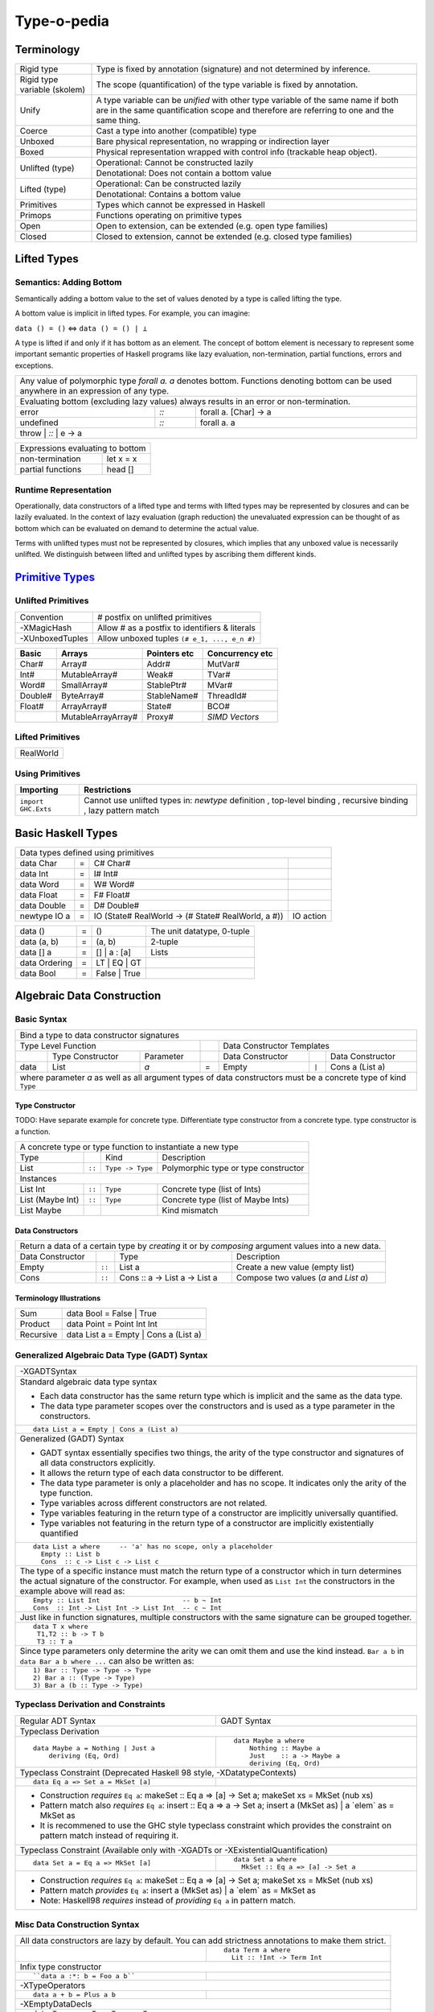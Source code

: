 .. raw:: html

  <style> .red {color:red} </style>
  <style> .blk {color:black} </style>
  <style> .center { text-align: center;} </style>
  <style> .strike { text-decoration: line-through;} </style>

.. role:: strike
.. role:: center

.. role:: red
.. role:: blk

Type-o-pedia
============

Terminology
-----------

+----------------------------+-----------------------------------------------------------------+
| Rigid type                 | Type is fixed by annotation (signature) and not determined by   |
|                            | inference.                                                      |
+----------------------------+-----------------------------------------------------------------+
| Rigid type variable        | The scope (quantification) of the type variable is fixed by     |
| (skolem)                   | annotation.                                                     |
+----------------------------+-----------------------------------------------------------------+
| Unify                      | A type variable can be `unified` with other type variable of    |
|                            | the same name if both are in the same quantification scope and  |
|                            | therefore are referring to one and the same thing.              |
+----------------------------+-----------------------------------------------------------------+
| Coerce                     | Cast a type into another (compatible) type                      |
+----------------------------+-----------------------------------------------------------------+
| Unboxed                    | Bare physical representation, no wrapping or indirection layer  |
+----------------------------+-----------------------------------------------------------------+
| Boxed                      | Physical representation wrapped with control info               |
|                            | (trackable heap object).                                        |
+----------------------------+-----------------------------------------------------------------+
| Unlifted (type)            | Operational: Cannot be constructed lazily                       |
|                            +-----------------------------------------------------------------+
|                            | Denotational: Does not contain a bottom value                   |
+----------------------------+-----------------------------------------------------------------+
| Lifted (type)              | Operational: Can be constructed lazily                          |
|                            +-----------------------------------------------------------------+
|                            | Denotational: Contains a bottom value                           |
+----------------------------+-----------------------------------------------------------------+
| Primitives                 | Types which cannot be expressed in Haskell                      |
+----------------------------+-----------------------------------------------------------------+
| Primops                    | Functions operating on primitive types                          |
+----------------------------+-----------------------------------------------------------------+
| Open                       | Open to extension, can be extended (e.g. open type families)    |
+----------------------------+-----------------------------------------------------------------+
| Closed                     | Closed to extension, cannot be extended                         |
|                            | (e.g. closed type families)                                     |
+----------------------------+-----------------------------------------------------------------+

Lifted Types
------------

Semantics: Adding Bottom
~~~~~~~~~~~~~~~~~~~~~~~~

Semantically adding a bottom value to the set of values denoted by a
type is called lifting the type.

A bottom value is implicit in lifted types. For example, you can imagine:

``data () = ()`` <=> ``data () = () | ⊥``

A type is lifted if and only if it has bottom as an element. The concept of
bottom element is necessary to represent some important semantic properties of
Haskell programs like lazy evaluation, non-termination, partial functions,
errors and exceptions.

+-----------------------------------------------------------------------------+
| Any value of polymorphic type `forall a. a` denotes bottom. Functions       |
| denoting bottom can be used anywhere in an expression of any type.          |
+-----------------------------------------------------------------------------+
| Evaluating bottom (excluding lazy values) always results in an error or     |
| non-termination.                                                            |
+-----------+------+----------------------------------------------------------+
| error     | `::` | forall a. [Char] -> a                                    |
+-----------+------+----------------------------------------------------------+
| undefined | `::` | forall a. a                                              |
+-----------+------+----------------------------------------------------------+
| throw     | `::` | e -> a                                                   |
+-----------------------------------------------------------------------------+

+-----------------------------------------------------------------------------+
| Expressions evaluating to bottom                                            |
+--------------------------------------------+--------------------------------+
| non-termination                            | let x = x                      |
+--------------------------------------------+--------------------------------+
| partial functions                          | head []                        |
+--------------------------------------------+--------------------------------+

Runtime Representation
~~~~~~~~~~~~~~~~~~~~~~

Operationally, data constructors of a lifted type and terms with lifted types
may be represented by closures and can be lazily evaluated.  In the context of
lazy evaluation (graph reduction) the unevaluated expression can be thought of
as bottom which can be evaluated on demand to determine the actual value.

Terms with unlifted types must not be represented by closures, which implies
that any unboxed value is necessarily unlifted. We distinguish between lifted
and unlifted types by ascribing them different kinds.

.. _Primitive Types: https://downloads.haskell.org/~ghc/latest/docs/html/libraries/ghc-prim-0.5.0.0/GHC-Prim.html>

`Primitive Types`_
------------------

Unlifted Primitives
~~~~~~~~~~~~~~~~~~~

+-----------------+------------------------------------------------+
| Convention      | # postfix on unlifted primitives               |
+-----------------+------------------------------------------------+
| -XMagicHash     | Allow # as a postfix to identifiers & literals |
+-----------------+------------------------------------------------+
| -XUnboxedTuples | Allow unboxed tuples ``(# e_1, ..., e_n #)``   |
+-----------------+------------------------------------------------+

+---------+---------------------+--------------+-----------------+
| Basic   | Arrays              | Pointers etc | Concurrency etc |
+=========+=====================+==============+=================+
| Char#   | Array#              | Addr#        | MutVar#         |
+---------+---------------------+--------------+-----------------+
| Int#    | MutableArray#       | Weak#        | TVar#           |
+---------+---------------------+--------------+-----------------+
| Word#   | SmallArray#         | StablePtr#   | MVar#           |
+---------+---------------------+--------------+-----------------+
| Double# | ByteArray#          | StableName#  | ThreadId#       |
+---------+---------------------+--------------+-----------------+
| Float#  | ArrayArray#         | State#       | BCO#            |
+---------+---------------------+--------------+-----------------+
|         | MutableArrayArray#  | Proxy#       | `SIMD Vectors`  |
+---------+---------------------+--------------+-----------------+

Lifted Primitives
~~~~~~~~~~~~~~~~~

+------------+
| RealWorld  |
+------------+

Using Primitives
~~~~~~~~~~~~~~~~

+---------------------+--------------------------------+
| Importing           | Restrictions                   |
+=====================+================================+
| ``import GHC.Exts`` | Cannot use unlifted types in:  |
|                     | `newtype` definition           |
|                     | , top-level binding            |
|                     | , recursive binding            |
|                     | , lazy pattern match           |
+---------------------+--------------------------------+

Basic Haskell Types
-------------------

+-----------------------------------------------------------------------------------------------------+
| Data types defined using primitives                                                                 |
+---------------+---+----------------------------------------------------+----------------------------+
| data Char     | = | C# Char#                                           |                            |
+---------------+---+----------------------------------------------------+----------------------------+
| data Int      | = | I# Int#                                            |                            |
+---------------+---+----------------------------------------------------+----------------------------+
| data Word     | = | W# Word#                                           |                            |
+---------------+---+----------------------------------------------------+----------------------------+
| data Float    | = | F# Float#                                          |                            |
+---------------+---+----------------------------------------------------+----------------------------+
| data Double   | = | D# Double#                                         |                            |
+---------------+---+----------------------------------------------------+----------------------------+
| newtype IO a  | = | IO (State# RealWorld -> (# State# RealWorld, a #)) | IO action                  |
+---------------+---+----------------------------------------------------+----------------------------+

+---------------+---+----------------------------------------------------+----------------------------+
| data ()       | = | ()                                                 | The unit datatype,         |
|               |   |                                                    | 0-tuple                    |
+---------------+---+----------------------------------------------------+----------------------------+
| data (a, b)   | = | (a, b)                                             | 2-tuple                    |
+---------------+---+----------------------------------------------------+----------------------------+
| data [] a     | = | [] | a : [a]                                       | Lists                      |
+---------------+---+----------------------------------------------------+----------------------------+
| data Ordering | = | LT | EQ | GT                                       |                            |
+---------------+---+----------------------------------------------------+----------------------------+
| data Bool     | = | False | True                                       |                            |
+---------------+---+----------------------------------------------------+----------------------------+

Algebraic Data Construction
---------------------------

Basic Syntax
~~~~~~~~~~~~

+--------------------------------------------------------------------------------------------------------------------------+
| Bind a type to data constructor signatures                                                                               |
+------------------------------------------------+-----+-------------------------------------------------------------------+
| .. class:: center                              |     | .. class:: center                                                 |
|                                                |     |                                                                   |
| Type Level Function                            |     | Data Constructor Templates                                        |
+---------+---------------------+----------------+-----+---------------------+-------+-------------------------------------+
|         | Type Constructor    |      Parameter |     | Data Constructor    |       | Data Constructor                    |
+---------+---------------------+----------------+-----+---------------------+-------+-------------------------------------+
| data    | :red:`L`:blk:`ist`  | `a`            |  =  | :red:`E`:blk:`mpty` | ``|`` | :red:`C`:blk:`ons`  a   (List a)    |
+---------+---------------------+----------------+-----+---------------------+-------+-------------------------------------+
| where parameter `a` as well as all argument types of data constructors must be a concrete type of kind ``Type``          |
+--------------------------------------------------------------------------------------------------------------------------+

Type Constructor
................

TODO: Have separate example for concrete type. Differentiate type constructor
from a concrete type. type constructor is a function.

+-----------------------------------------------------------------------------------------+
| A concrete type or type function to instantiate a new type                              |
+----------------------+--------+------------------+--------------------------------------+
| Type                 |        | Kind             | Description                          |
+----------------------+--------+------------------+--------------------------------------+
| List                 | ``::`` | ``Type -> Type`` | Polymorphic type or type constructor |
+----------------------+--------+------------------+--------------------------------------+
| .. class:: center                                                                       |
|                                                                                         |
| Instances                                                                               |
+----------------------+--------+------------------+--------------------------------------+
| List Int             | ``::`` | ``Type``         | Concrete type (list of Ints)         |
+----------------------+--------+------------------+--------------------------------------+
| List (Maybe Int)     | ``::`` | ``Type``         | Concrete type (list of Maybe Ints)   |
+----------------------+--------+------------------+--------------------------------------+
| :strike:`List Maybe` |        |                  | Kind mismatch                        |
+----------------------+--------+------------------+--------------------------------------+

Data Constructors
.................

+--------------------------------------------------------------------------------------------------------+
| Return a data of a certain type by `creating` it or by `composing` argument values into a new data.    |
+-------------------+--------+-------------------------------+-------------------------------------------+
| Data Constructor  |        | Type                          | Description                               |
+-------------------+--------+-------------------------------+-------------------------------------------+
| Empty             | ``::`` | List a                        | Create a new value (empty list)           |
+-------------------+--------+-------------------------------+-------------------------------------------+
| Cons              | ``::`` | Cons :: a -> List a -> List a | Compose two values (`a` and `List a`)     |
+-------------------+--------+-------------------------------+-------------------------------------------+

Terminology Illustrations
.........................

+-----------+---------------------------------------+
| Sum       | data Bool = False | True              |
+-----------+---------------------------------------+
| Product   | data Point = Point Int Int            |
+-----------+---------------------------------------+
| Recursive | data List a = Empty | Cons a (List a) |
+-----------+---------------------------------------+

Generalized Algebraic Data Type (GADT) Syntax
~~~~~~~~~~~~~~~~~~~~~~~~~~~~~~~~~~~~~~~~~~~~~

+------------------------------------------------------------------+
| .. class :: center                                               |
|                                                                  |
|  -XGADTSyntax                                                    |
+------------------------------------------------------------------+
| Standard algebraic data type syntax                              |
|                                                                  |
| * Each data constructor has the same return type which is        |
|   implicit and the same as the data type.                        |
| * The data type parameter scopes over the constructors and is    |
|   used as a type parameter in the constructors.                  |
+------------------------------------------------------------------+
| ::                                                               |
|                                                                  |
|  data List a = Empty | Cons a (List a)                           |
+------------------------------------------------------------------+
| Generalized (GADT) Syntax                                        |
|                                                                  |
| * GADT syntax essentially specifies two things, the arity of the |
|   type constructor and signatures of all data constructors       |
|   explicitly.                                                    |
| * It allows the return type of each data constructor to be       |
|   different.                                                     |
| * The data type parameter is only a placeholder and has no scope.|
|   It indicates only the arity of the type function.              |
| * Type variables across different constructors are not related.  |
| * Type variables featuring in the return type of a constructor   |
|   are implicitly universally quantified.                         |
| * Type variables not featuring in the return type of a           |
|   constructor are implicitly existentially quantified            |
+------------------------------------------------------------------+
| ::                                                               |
|                                                                  |
|  data List a where     -- 'a' has no scope, only a placeholder   |
|    Empty :: List b                                               |
|    Cons  :: c -> List c -> List c                                |
+------------------------------------------------------------------+
| The type of a specific instance must match the return type of a  |
| constructor which in turn determines the actual signature of the |
| constructor. For example, when used as ``List Int``              |
| the constructors in the example above will read as:              |
+------------------------------------------------------------------+
| ::                                                               |
|                                                                  |
|    Empty :: List Int                     -- b ~ Int              |
|    Cons  :: Int -> List Int -> List Int  -- c ~ Int              |
+------------------------------------------------------------------+
| Just like in function signatures, multiple constructors with the |
| same signature can be grouped together.                          |
+------------------------------------------------------------------+
| ::                                                               |
|                                                                  |
|  data T x where                                                  |
|   T1,T2 :: b -> T b                                              |
|   T3 :: T a                                                      |
+------------------------------------------------------------------+
| Since type parameters only determine the arity we can            |
| omit them and use the kind instead. ``Bar a b`` in               |
| ``data Bar a b where ...`` can also be written as:               |
+------------------------------------------------------------------+
| ::                                                               |
|                                                                  |
|  1) Bar :: Type -> Type -> Type                                  |
|  2) Bar a :: (Type -> Type)                                      |
|  3) Bar a (b :: Type -> Type)                                    |
+------------------------------------------------------------------+

Typeclass Derivation and Constraints
~~~~~~~~~~~~~~~~~~~~~~~~~~~~~~~~~~~~

+------------------------------------------------------------+-------------------------------------------------------+
| Regular ADT Syntax                                         | GADT Syntax                                           |
+------------------------------------------------------------+-------------------------------------------------------+
| .. class :: center                                                                                                 |
|                                                                                                                    |
| Typeclass Derivation                                                                                               |
+------------------------------------------------------------+-------------------------------------------------------+
| ::                                                         | ::                                                    |
|                                                            |                                                       |
|  data Maybe a = Nothing | Just a                           |    data Maybe a where                                 |
|      deriving (Eq, Ord)                                    |        Nothing :: Maybe a                             |
|                                                            |        Just    :: a -> Maybe a                        |
|                                                            |        deriving (Eq, Ord)                             |
+------------------------------------------------------------+-------------------------------------------------------+
| .. class :: center                                                                                                 |
|                                                                                                                    |
| Typeclass Constraint (:red:`Deprecated Haskell 98 style`, -XDatatypeContexts)                                      |
+------------------------------------------------------------+-------------------------------------------------------+
| ::                                                         |                                                       |
|                                                            |                                                       |
|   data Eq a => Set a = MkSet [a]                           |                                                       |
+------------------------------------------------------------+-------------------------------------------------------+
| * Construction `requires` ``Eq a``: makeSet :: :red:`Eq a =>` [a] -> Set a; makeSet xs = MkSet (nub xs)            |
| * Pattern match also `requires`                                                                                    |
|   ``Eq a``: insert :: :red:`Eq a =>` a -> Set a; insert a (MkSet as) | a :red:`\`elem\`` as = MkSet as             |
| * It is recommened to use the GHC style typeclass constraint which provides the constraint on pattern match        |
|   instead of requiring it.                                                                                         |
+------------------------------------------------------------+-------------------------------------------------------+
| .. class :: center                                                                                                 |
|                                                                                                                    |
| Typeclass Constraint (Available only with -XGADTs or -XExistentialQuantification)                                  |
+------------------------------------------------------------+-------------------------------------------------------+
| ::                                                         | ::                                                    |
|                                                            |                                                       |
|  data Set a = Eq a => MkSet [a]                            |   data Set a where                                    |
|                                                            |     MkSet :: Eq a => [a] -> Set a                     |
+------------------------------------------------------------+-------------------------------------------------------+
| * Construction `requires` ``Eq a``: makeSet :: :red:`Eq a =>` [a] -> Set a; makeSet xs = MkSet (nub xs)            |
| * Pattern match `provides` ``Eq a``: insert a (MkSet as) | a :red:`\`elem\`` as = MkSet as                         |
| * Note: Haskell98 `requires` instead of `providing` ``Eq a`` in pattern match.                                     |
+--------------------------------------------------------------------------------------------------------------------+

Misc Data Construction Syntax
~~~~~~~~~~~~~~~~~~~~~~~~~~~~~

+--------------------------------------------------------------------------------------------------------------------+
| .. class:: center                                                                                                  |
|                                                                                                                    |
| All data constructors are lazy by default. You can add strictness annotations to make them strict.                 |
+------------------------------------------------------------+-------------------------------------------------------+
|                                                            | ::                                                    |
|                                                            |                                                       |
|                                                            |   data Term a where                                   |
|                                                            |     Lit :: !Int -> Term Int                           |
+------------------------------------------------------------+-------------------------------------------------------+
| .. class:: center                                                                                                  |
|                                                                                                                    |
| Infix type constructor                                                                                             |
+------------------------------------------------------------+-------------------------------------------------------+
| ::                                                         |                                                       |
|                                                            |                                                       |
|  ``data a :*: b = Foo a b``                                |                                                       |
+------------------------------------------------------------+-------------------------------------------------------+
| .. class:: center                                                                                                  |
|                                                                                                                    |
| -XTypeOperators                                                                                                    |
+------------------------------------------------------------+-------------------------------------------------------+
| ::                                                         |                                                       |
|                                                            |                                                       |
|  data a + b = Plus a b                                     |                                                       |
+------------------------------------------------------------+-------------------------------------------------------+
| .. class:: center                                                                                                  |
|                                                                                                                    |
| -XEmptyDataDecls                                                                                                   |
+--------------------------------------------------------------------------------------------------------------------+
| ::                                                                                                                 |
|                                                                                                                    |
|  data T a    -- T :: Type -> Type                                                                                  |
+--------------------------------------------------------------------------------------------------------------------+

Records
~~~~~~~

+-----------------------------------------------------------------------------+
| `-XNoTraditionalRecordSyntax` (7.4.1) -- to disable the record syntax       |
+=============================================================================+
| .. class :: center                                                          |
|                                                                             |
| Records                                                                     |
+----------------------+------------------------------------------------------+
| ::                   | ::                                                   |
|                      |                                                      |
|  data R =            |   data R where                                       |
|    R {               |     R :: {                                           |
|        x :: String   |         x  :: String                                 |
|      , y :: Int      |       , y  :: Int                                    |
|    } deriving (Show) |       } -> R                                         |
|                      |     deriving (Show)                                  |
+----------------------+------------------------------------------------------+
| Selector functions to extract a field from a record data structure are      |
| automatically generated for each record field::                             |
|                                                                             |
|  x :: R -> String                                                           |
|  y :: R -> Int                                                              |
+-----------------------------------------------------------------------------+
| `-XDuplicateRecordFields` (8.0.1) allows using identical fields in different|
| records even in the same module. Selector functions and updates are         |
| disambiguated using the type of the field or the record.                    |
+-----------------------------------------------------------------------------+
| ::                                                                          |
|                                                                             |
|  data S =                                                                   |
|    S {                                                                      |
|        x :: String                                                          |
|      , z :: Int                                                             |
|    } deriving (Show)                                                        |
+-----------------------------------------------------------------------------+
| Exporting and importing selector functions:                                 |
+-----------------------------------------------------------------------------+
| ::                                                                          |
|                                                                             |
|  Module M (y)    where ...     -- only when y is unambiguous field          |
|  Module M (R(x)) where ...     -- even when x is ambiguous field            |
|                                                                             |
|  import M (y)                  -- only when y is unambiguous field          |
|  import M (R(x))               -- even when x is ambiguous field            |
+-----------------------------------------------------------------------------+

+-----------------------------------------------------------------------------+
| Construction and pattern matching                                           |
+=============================================================================+
| Record constructor brackets {} have a higher precedence than function       |
| application.                                                                |
+-----------------------------------------------------------------------------+
| `-XDisambiguateRecordFields` allows using record fields x and y unqualified |
| even if they clash with field names in other records and even when the      |
| record is defined in a module which is imported qualified.                  |
+-----------------------------------------------------------------------------+
| **Construction**                                                            |
+----------------------------+------------------------------------------------+
| ``show (R "a" 1)``         | ``show R { y = 1, x = "a" }                    |
|                            | -- Note precedence of {}``                     |
+----------------------------+------------------------------------------------+
| ``r = R "a" 1``            | ``r = R { y = 1, x = "a" }``                   |
+----------------------------+------------------------------------------------+
| `-XRecordWildCards`        | ``let {x = "a"; y = 2} in R {..}               |
|                            | -- R {x = x, y = y}``                          |
+----------------------------+------------------------------------------------+
| **Pattern matching**                                                        |
+----------------------------+------------------------------------------------+
| ``f (R _ _)   = ...``      | ``f R {}                 = ...                 |
|                            | -- Note precedence of {}``                     |
+----------------------------+------------------------------------------------+
| ``f (R "a" 1) = ...``      | ``f R {x = "a", y = 1}   = ...``               |
+----------------------------+------------------------------------------------+
| ``f (R a b) = ...``        | ``f (R {x = a, y = b})   = a ++ show b``       |
+----------------------------+------------------------------------------------+
| `-XNamedFieldPuns`         | ``f (R {x, y})           = ...                 |
|                            | -- f (R {x = x, y = y})``                      |
|                            +------------------------------------------------+
|                            | ``f (R {x, y = b})       = ...                 |
|                            | -- f (R {x = x, y = b})``                      |
|                            +------------------------------------------------+
|                            | ``f (R {M.x, M.y})       = ... -- M is module  |
|                            | qualifier``                                    |
+----------------------------+------------------------------------------------+
| `-XRecordWildCards`        | ``f (R {..})             = ...                 |
|                            | -- f (R {x = x, y = y})``                      |
| ``..`` expands to missing  +------------------------------------------------+
| `in-scope` record fields   | ``f (R {x = "a", ..})    = ...                 |
|                            | -- f (R {x = "a", y = y})``                    |
|                            +------------------------------------------------+
|                            | ``import R(y)``                                |
|                            |                                                |
|                            | ``f (R {..})             = ...                 |
|                            | -- f (R {y = y})``                             |
+----------------------------+------------------------------------------------+

+-----------------------------------------------------------------------------+
| Access and update                                                           |
+=============================================================================+
| **Accessing field 'x' using its selector function**                         |
+----------------------------------+------------------------------------------+
| ``x R {x = "a", y = 1}``         | ``x r``                                  |
+----------------------------------+------------------------------------------+
| When using `-XDuplicateRecordFields` disambiguate selectors:                |
+-----------------------------------------------------------------------------+
| By inferred or explicit type of the selector function (e.g. ``x``).         |
+-----------------------+-------------------+---------------------------------+
| ``v = x :: S -> Int`` | ``v :: S -> Int`` | ``f :: (S -> Int) -> _``        |
|                       |                   |                                 |
|                       | ``v = x``         | ``f x``                         |
+-----------------------+-------------------+---------------------------------+
| By explicit but not inferred type of the record being accessed (e.g. ``s``).|
+-----------------------+-----------------------------------------------------+
| ``ok s = x (s :: S)`` | ``bad :: S -> Int``                                 |
|                       |                                                     |
|                       | ``bad s = x s        -- Ambiguous``                 |
+-----------------------+-----------------------------------------------------+
| If only one of the conflicting selectors is imported by a module then it    |
| can be used unambiguously.                                                  |
+-----------------------------------------------------------------------------+
| **Updating one or more fields**                                             |
+----------------------------------+------------------------------------------+
| ``R {x = "a", y = 1} {x = "b"}`` | ``r { x = "b", y = 2}``                  |
+----------------------------------+------------------------------------------+
| When using `-XDuplicateRecordFields`, disambiguate duplicate fields:        |
+-----------------------------------------------------------------------------+
| By field names:                                                             |
+-----------------------------------------------------------------------------+
| ``s {z = 5} -- field z occurs only in record type S``                       |
+-----------------------------------------------------------------------------+
| By the inferred or explicit type of the update application                  |
| (e.g. ``s {x = 5}``).                                                       |
+------------------------+-------------------+--------------------------------+
| ``v = s {x = 5} :: S`` | ``v :: S -> S``   | ``f :: S -> _``                |
|                        |                   |                                |
|                        | ``v = s {x = 5}`` | ``f (s {x = 5})``              |
+------------------------+-------------------+--------------------------------+
| By the explicit but not inferred type of the record being updated           |
| (e.g. ``s``).                                                               |
+-----------------------------+-----------------------------------------------+
| ``ok s = (s :: S) {x = 5}`` | ``bad :: S``                                  |
|                             |                                               |
|                             | ``bad s = s {x = 5} -- Ambiguous``            |
+-----------------------------+-----------------------------------------------+

Existential Quantification
~~~~~~~~~~~~~~~~~~~~~~~~~~

+--------------------------------------------------------------------------------------------------------------------+
| .. class:: center                                                                                                  |
|                                                                                                                    |
| -XExistentialQuantification                                                                                        |
+--------------------------------------------------------------------------------------------------------------------+
| Quantified type variables that appear in arguments but not in the result type for any constructor are              |
| `existentials`. The existence, visibility or scope of these type variables is localized to the given constructor.  |
| They will typecheck with other instances only within this local scope.                                             |
+------------------------------------------------------------+-------------------------------------------------------+
| ::                                                         | ::                                                    |
|                                                            |                                                       |
|   data Foo = forall a.                                     |   data Foo where                                      |
|     Show a => Foo a (a -> a)                               |     Foo :: Show a => a -> (a -> a) -> Foo             |
|                                                            |                                                       |
| ::                                                         | ::                                                    |
|                                                            |                                                       |
|   data Counter a = forall self.                            |   data Counter a where                                |
|     Show self => NewCounter                                |     NewCounter :: Show self =>                        |
|     { _this    :: self                                     |     { _this    :: self                                |
|     , _inc     :: self -> self                             |     , _inc     :: self -> self                        |
|     , _display :: self -> IO ()                            |     , _display :: self -> IO ()                       |
|     , tag      :: a                                        |     , tag      :: a                                   |
|     }                                                      |     } -> Counter a                                    |
+------------------------------------------------------------+-------------------------------------------------------+
| The type of an existential variable is fixed during construction based on the type used in the constructor call.   |
+--------------------------------------------------------------------------------------------------------------------+
| Existentials can be extracted by pattern match but only in `case` or `function definition` and not in `let` or     |
| `where` bindings.                                                                                                  |
+--------------------------------------------------------------------------------------------------------------------+
| The extracted value can be consumed by any functions in the scope of the existential.                              |
| The typeclass constraint when specified, is available as usual on pattern match. You can use the existential       |
| type's typeclass functions on it: ``f NewCounter {_this, _inc} = show (_inc _this)``                               |
+--------------------------------------------------------------------------------------------------------------------+
| Record fields using existentials are `private`. They will not get a selector function and cannot be updated. For   |
| example, all fields prefixed with ``_`` in the above example are private.                                          |
+--------------------------------------------------------------------------------------------------------------------+

GADT (Aggregated Type)
~~~~~~~~~~~~~~~~~~~~~~

* http://www.cs.ox.ac.uk/ralf.hinze/publications/With.pdf Fun with phantom
  types.

+-----------------------------------------------------------------------------+
| -XGADTs                                                                     |
+-----------------------------------------------------------------------------+

+--------------------------------------------------------------------------------+
| Representing terms in an expression with static typechecking.                  |
+--------------------------------------------------------------------------------+
| The type of an evaluated expression depends on the specific expression         |
| being evaluated.                                                               |
+--------------------------------------------------------------------------------+
| ::                                                                             |
|                                                                                |
|    eval (Lit 10)                                                 -- Int        |
|    eval (Succ (Lit 10))                                          -- Int        |
|    eval (IsZero (Lit 10))                                        -- Bool       |
|    eval (If (IsZero (Lit 10)) (Lit 0) (Lit 1))                   -- Int        |
|    eval (If (IsZero (Lit 10)) (IsZero (Lit 0)) (IsZero (Lit 1))) -- Bool       |
|    eval (Pair (Lit 10) (Lit 20))                                 -- (Int, Int) |
+--------------------------------------------------------------------------------+

+-----------------------------------------------------------------------------+
| An expression is represented by a data type which is a collection of terms  |
| in that expression.                                                         |
+-----------------------------------------------------------------------------+
| Since each expression evaluates to a different type `we need what that type |
| is for each expression`. `We also need a way to somehow propagate this type |
| information and use it when we evaluate the expression`.                    |
+-----------------------------------------------------------------------------+
| The type information for each expression is encoded as the return type of   |
| the constructor e.g. ``Term Bool`` return type means the expression         |
| evaluates to a ``Bool`` value.                                              |
+-----------------------------------------------------------------------------+
| The type ``Term a`` represents any term i.e. an abstraction for the         |
| aggregation of the return types of all constructors of this data type.      |
+-----------------------------------------------------------------------------+
| ::                                                                          |
|                                                                             |
|   data Term a where                                                         |
|     Lit    :: Int -> Term Int                                               |
|     Succ   :: Term Int -> Term Int                                          |
|     IsZero :: Term Int -> Term Bool                                         |
|     If     :: Term Bool -> Term a -> Term a -> Term a                       |
|     Pair   :: Term a -> Term b -> Term (a,b)                                |
+-----------------------------------------------------------------------------+

+-----------------------------------------------------------------------------+
| ``Term a`` admits all constructors types of ``Term``.                       |
| ``a`` the return type of ``eval``, depends on the specific constructor      |
| being evaluated e.g. when we evaluate ``Lit`` we know from the GADT         |
| definition that ``Lit``'s type is ``Term Int`` so ``a`` must be ``Int``.    |
+-----------------------------------------------------------------------------+
| ::                                                                          |
|                                                                             |
|  -- Explicit signature is required                                          |
|  -- The return type 'a' of this function is dependent                       |
|  -- on the type of the constructor passed to it                             |
|  eval :: Term a -> a                                                        |
|                                                                             |
|  eval (Lit i)      = i                                   -- a ~ Int         |
|  eval (Succ t)     = 1 + eval t                          -- a ~ Int         |
|  eval (IsZero t)   = eval t == 0                         -- a ~ Bool        |
|  eval (If b e1 e2) = if eval b then eval e1 else eval e2 -- a ~ a           |
|  eval (Pair e1 e2) = (eval e1, eval e2)                  -- a ~ (a1, a2)    |
+-----------------------------------------------------------------------------+
| In other words a pattern matching instance retrieves the type               |
| encoded in the constructor return type to determine `a`. The retrieved type |
| can then be used to write type specific code with proper typechecking.      |
+-----------------------------------------------------------------------------+
| The concept inherently requires an explicit type signature in a pattern     |
| match for the following:                                                    |
|                                                                             |
| * scrutinee                                                                 |
| * entire case expression                                                    |
| * free variables mentioned in any of the case alternatives                  |
+-----------------------------------------------------------------------------+
| `deriving` clause cannot be used                                            |
+-----------------------------------------------------------------------------+

+------------------------------------------------------------------------------------------------------+
| A polymorphic type and an aggregated type (GADT) are two opposite concepts.                          |
+-------------------------------------------------+----------------------------------------------------+
| A polymorphic type                              | Aggregated type (GADT)                             |
+-------------------------------------------------+----------------------------------------------------+
| All constructors return the same type           | One or more constructors return a concrete type    |
| parameterized by a type variable.               | instance (e.g. Term Int).                          |
+-------------------------------------------------+----------------------------------------------------+
| Defines an asbtract type e.g. ``List``.         | Defines the sum type as a group of concrete type   |
|                                                 | instances.                                         |
+-------------------------------------------------+----------------------------------------------------+
| We `instantiate` ``List`` to create concrete    | We `abstract` the group of concrete types          |
| type instances.                                 | to ``Term a``.                                     |
+------------------------+------------------------+------------------------+---------------------------+
| Define Abstract Type   | Create Instances       | Define instances       | Create Abstraction        |
+------------------------+------------------------+------------------------+---------------------------+
| List a                 | List Int               | Term Int               | Term a                    |
|                        +------------------------+------------------------+                           |
|                        | List Bool              | Term Bool              |                           |
|                        +------------------------+------------------------+                           |
|                        | List (Int, Bool)       | Term (a,b)             |                           |
+------------------------+------------------------+------------------------+---------------------------+
| A type signature specifies a concrete type      | An explicit type signature specifies the abstract  |
| instance via explicit specification or          | type ``Term a``. The value of ``a`` is             |
| inference.                                      | supplied by the typechecker on pattern match.      |
+-------------------------------------------------+----------------------------------------------------+

+-----------------------------------------------------------------------------+
| Another way to think about it is to think of                                |
| `eval` as a polymorphic function representing a whole family of functions   |
| with `a` ranging over the return types of constructors of `Term`:           |
| ::                                                                          |
|                                                                             |
|  eval :: Term Int -> Int                                                    |
|  eval :: Term Bool -> Bool                                                  |
|  eval :: Term (Int, Bool) -> (Int, Bool)                                    |
|  eval :: Term (Bool, Int) -> (Bool, Int)                                    |
|                                                                             |
| The appropriate definition is chosen statically depending on the            |
| constructor passed to eval.                                                 |
| ::                                                                          |
|                                                                             |
|  eval :: Term Int -> Int                                                    |
|  eval (Lit i)      = i                                                      |
|                                                                             |
| Here the definitions for the recursive calls to eval will be chosen         |
| depending on the types of b, e1 and e2.                                     |
| ::                                                                          |
|                                                                             |
|  eval :: Term a -> a                                                        |
|  eval (If b e1 e2) = if eval b then eval e1 else eval e2                    |
+-----------------------------------------------------------------------------+

+-----------------------------------------------------------------------------+
| Another example.                                                            |
+-----------------------------------------------------------------------------+
| Accepting a generic argument (``Int`` or ``Char``) to a function.           |
+-----------------------------------------------------------------------------+
| ::                                                                          |
|                                                                             |
|  -- Encode type information in constructor return types                     |
|  data Info a where                                                          |
|    InfoInt    :: Info Int  -- constructor encoding Int in return type       |
|    InfoChar   :: Info Char -- constructor encoding Char in return type      |
|                                                                             |
|  -- Signature with abstract type (Info a) MUST be supplied by programmer    |
|  -- Parameter 'a' is automatically determined by the typechecker            |
|  -- via pattern match on constructors                                       |
|  incr :: Info a -> a -> Int                                                 |
|  incr InfoInt  i    = i + 1         -- a ~ Int                              |
|  incr InfoChar c    = ord c + 1     -- a ~ Char                             |
|                                                                             |
|  -- Call the function with varying type argument but explicit type info     |
|  incr InfoInt 5                                                             |
|  incr InfoChar 'a'                                                          |
+-----------------------------------------------------------------------------+
| Its like constraint solving, the value of ``a`` gets computed by other      |
| available information rather than being supplied. Of course the type        |
| signature must be supplied with the unknowns at the right places.           |
+-----------------------------------------------------------------------------+

Deconstruction (Pattern Matching)
---------------------------------

Refer to the `Basic Syntax` chapter for basic pattern matching.

+-----------------------------------------------------------------------------+
| A lazy pattern match does not force evaluation of the scrutinee.            |
| For example `f undefined` will work on the following:                       |
+-----------------------------------------------------------------------------+
| ::                                                                          |
|                                                                             |
|   f ~(x,y) = 1    -- will not evaluate the tuple                            |
+-----------------------------------------------------------------------------+
| Since it does not evaluate the scrutinee it always matches i.e. it is       |
| irrefutable. Therefore any patterns after a lazy pattern will always be     |
| ignored. For this reason, lazy patterns work well only for single           |
| constructor types e.g. tuples.                                              |
+-----------------------------------------------------------------------------+
| ::                                                                          |
|                                                                             |
|  f ~(Just x) = 1                                                            |
|  f Nothing   = 2    -- will never match                                     |
+-----------------------------------------------------------------------------+

+-----------------------------------------------------------------------------+
| -XPatternGuards: deconstruct a value inside a guard                         |
+-----------------------------------------------------------------------------+
| ::                                                                          |
|                                                                             |
|  -- boolean guards can be freely mixed with pattern guards                  |
|  f x | [(y,z)] <- x                                                         |
|      , y > 3                                                                |
|      , Just i <- z                                                          |
|      = i                                                                    |
+-----------------------------------------------------------------------------+
| Inside a guard expression, pattern guard ``<pat> <- <exp>`` evaluates       |
| ``<exp>`` and then matches it against the pattern ``<pat>``:                |
|                                                                             |
| * If the match fails then the whole guard fails                             |
| * If it succeeds, then the next condition in the guard is evaluated         |
| * The variables bound by the pattern guard scope over all the remaining     |
|   guard conditions, and over the RHS of the guard equation.                 |
+-----------------------------------------------------------------------------+
| -XViewPatterns: Pattern match after applying an expression to the incoming  |
| value                                                                       |
+-----------------------------------------------------------------------------+
| ::                                                                          |
|                                                                             |
|  example :: Maybe ((String -> Integer,Integer), String) -> Bool             |
|  example Just ((f,_), f -> 4) = True -- left match can be used on right     |
|                                                                             |
|  example :: (String -> Integer) -> String -> Bool                           |
|  example f (f -> 4) = True           -- left args can be used on right      |
+-----------------------------------------------------------------------------+
| Inside any pattern match, a view pattern ``<exp> -> <pat>`` applies         |
| ``<exp>`` to whatever we’re trying to match against, and then match the     |
| result of that application against ``<pat>``:                               |
|                                                                             |
| * In a single pattern, variables bound by patterns to the left of a view    |
|   pattern expression are in scope.                                          |
| * In function definitions, variables bound by matching earlier curried      |
|   arguments may be used in view pattern expressions in later arguments      |
| * In mutually recursive bindings, such as let, where, or the top level,     |
|   view patterns in one declaration may not mention variables bound by other |
|   declarations.                                                             |
| * If ⟨exp⟩ has type ⟨T1⟩ -> ⟨T2⟩ and ⟨pat⟩ matches a ⟨T2⟩, then the whole   |
|   view pattern matches a ⟨T1⟩.                                              |
+-----------------------------------------------------------------------------+
| -XNPlusKPatterns                                                            |
+-----------------------------------------------------------------------------+
|  TBD                                                                        |
+-----------------------------------------------------------------------------+

Pattern Synonyms
----------------

+-----------------------------------------------------------------------------+
| `-XPatternSynonyms` (7.8.1)                                                 |
+=============================================================================+
| A pattern synonym is a function that can be instantiated to a pattern or    |
| constructor                                                                 |
+---------------------+-------------------------------------------------------+
| Match only          | ``pattern HeadP x <- x : xs                           |
|                     | -- match the head of a list``                         |
+---------------------+-------------------------------------------------------+
| For `match and construct` pattern synonyms all the variables of the         |
| right-hand side must also occur on the left-hand side; also, wildcard       |
| patterns and view patterns are not allowed.                                 |
+---------------------+-------------------------------------------------------+
| Match and construct | ``pattern Singleton x  =  [x]                         |
| (Symmetric          | -- match or construct a singleton list``              |
| bidirectional)      |                                                       |
+---------------------+-------------------------------------------------------+
| Match and construct | ::                                                    |
| (Assymetric         |                                                       |
| bidirectional)      |  pattern Head x <- x:xs where   -- match              |
|                     |      Head x = [x]               -- construct          |
+---------------------+-------------------------------------------------------+
| Example                                                                     |
+-----------------------------------------------------------------------------+
| ::                                                                          |
|                                                                             |
|   let list = Head "a"                                                       |
|   let Head x = [1..]                                                        |
+-----------------------------------------------------------------------------+
| A pattern synonym:                                                          |
|                                                                             |
| * starts with an uppercase letter just like a constructor.                  |
| * can be defined only at top level and not as a local definition.           |
| * can be defined as infix as well.                                          |
| * cannot be defined recursively.                                            |
+-----------------------------------------------------------------------------+
| Import and export                                                           |
+-----------------------------------------------------------------------------+
| Standalone                                                                  |
+-----------------------------------------------------------------------------+
| ::                                                                          |
|                                                                             |
|  module M (pattern Head) where ... -- export only the pattern               |
|  import M (pattern Head)           -- import only the pattern               |
|  import Data.Maybe (pattern Just)  -- import only data constructor 'Just'   |
|                                    -- but not the type constructor 'Maybe'  |
+-----------------------------------------------------------------------------+
| Bundled with type constructor                                               |
| (must be same type as the type constructor)                                 |
+-----------------------------------------------------------------------------+
| ::                                                                          |
|                                                                             |
|  module M (List(Head)) where ...     -- bundle with List type constructor   |
|  module M (List(.., Head)) where ... -- append to all currently bundled     |
|                                      -- constructors                        |
+-----------------------------------------------------------------------------+
| Types                                                                       |
+-----------------------------------------------------------------------------+
| ::                                                                          |
|                                                                             |
|  pattern P ::                                                               |
|            CReq          -- required to match the pattern                   |
|         => CProv         -- provided on pattern match                       |
|         => t1 -> t2 -> ... -> tN -> t                                       |
|  pattern P var1  var2  ...    varN <- pat                                   |
|                                                                             |
|  pattern P :: CReq => ...        -- CProv is omitted                        |
|  pattern P :: () => CProv => ... -- CReq is omitted                         |
|                                                                             |
|  Use of a bidirectional pattern synonym as an expression has the type:      |
|  (CReq, CProv) => t1 -> t2 -> ... -> tN -> t                                |
+-----------------------------------------------------------------------------+

+-----------------------------------------------------------------------------+
| A record pattern synonym behaves just like a record.                        |
| Does not seem to work before 8.0.1                                          |
+-----------------------------------------------------------------------------+
| ::                                                                          |
|                                                                             |
|  pattern Point :: Int -> Int -> (Int, Int)                                  |
|  pattern Point {x, y} = (x, y)                                              |
+-----------------------------------------------------------------------------+
| All record operations can be used on this definition now.                   |
+-----------------------------------------------------------------------------+
| A pattern match only record pattern synonym defines record selectors as well|
+---------------+---------------------------+---------------------------------+
| Construction  | ``zero = Point 0 0``      | ``zero = Point { x = 0, y = 0}``|
+---------------+---------------------------+---------------------------------+
| Pattern match | ``f (Point 0 0) = True``  | ``f (Point { x = 0, y = 0 })``  |
+---------------+---------------------------+---------------------------------+
| Access        | ``x (0,0) == 0``                                            |
+---------------+-------------------------------------------------------------+
| Update        | ``(0, 0) { x = 1 } == (1,0)``                               |
+---------------+-------------------------------------------------------------+

Pattern Match Implementation
~~~~~~~~~~~~~~~~~~~~~~~~~~~~

Given a data element, a pattern match essentially identifies the individual
constructor if it is a sum type and then branches to a target code based on the
constructor. The target code can then break it down into its components if it
is a product constructor.

A data element of a given type is physically represented by a closure on heap.
When a type has 8 or fewer constructors the lowest three bits of the heap
pointer (pointer tag) are used to store a constructor identifier (0-7)
otherwise the constructor id is kept inside the closure requiring an
additional memory lookup.

Once the constructor is identified we need to jump to the target branch of a
case statement based on the constructor id. Depending on the number of
constructors and sparseness of the jump table it is either implemented as a
lookup table (array indexing) or as a binary search.

Type Synonyms
-------------

+-----------------------------------------------------------------------------+
| A type synonym is a function that expands to a type                         |
+-----------------------------------------------------------------------------+
|  ``type ThisOrThat a b = Either a b``                                       |
|                                                                             |
|  ``type ThisOrInt  a   = Either a Int``                                     |
+-----------------------------------------------------------------------------+

+---------------------------------------------------------------------------------------------------------------+
| Extended syntax                                                                                               |
+------------------------------------------------------------+--------------------------------------------------+
| type a :+: b = Either a b                                  | Infix type constructor                           |
+------------------------------------------------------------+--------------------------------------------------+
| type Foo = Int + Bool                                      | -XTypeOperators                                  |
+------------------------------------------------------------+--------------------------------------------------+
| type Discard a = forall b. Show b => a -> b -> (a, String) | -XLiberalTypeSynonyms                            |
+------------------------------------------------------------+--------------------------------------------------+
| type Pr = (# Int, Int #)                                   | -XLiberalTypeSynonyms (unboxed tuple)            |
+------------------------------------------------------------+--------------------------------------------------+
| f :: Foo (forall b. b->b)                                  | -XLiberalTypeSynonyms (forall)                   |
+------------------------------------------------------------+--------------------------------------------------+
| foo :: Generic Id []                                       | -XLiberalTypeSynonyms (partial application)      |
+------------------------------------------------------------+--------------------------------------------------+

newtype
-------

+-----------------------------------------------------------------------------+
| Wrap an existing type into a new type                                       |
+-----------------------------------------------------------------------------+
| newtype N = W (original type) deriving ...                                  |
+-----------------------------------------------------------------------------+
| `W is not a data constructor`, it does not construct data, it is just a type|
| level (compile time) wrapper to wrap the original type into a new type N.   |
| Since W is a type wrapper and not a data constructor:                       |
|                                                                             |
| * you cannot provide multiple arguments to W.                               |
| * you can’t use existential quantification for newtype declarations.        |
| * it does not lift the wrapped type, however it wraps only lifted types.    |
| * unlike a data constructor it has no runtime overhead. The wrapper is used |
|   for type checking at compile time and discarded thereafter.               |
+-----------------------------------------------------------------------------+
| However just like data constructors, you can:                               |
|                                                                             |
| * pattern match on wrapper W to extract the original type. The pattern      |
|   match is purely a compile time operation equivalent to coercing the type  |
|   into the original type.                                                   |
| * use a `deriving` clause                                                   |
+-----------------------------------------------------------------------------+
| ::                                                                          |
|                                                                             |
|  newtype WrapInt = WrapInt Int                                              |
|  newtype CharList = CharList { getCharList :: [Char] } deriving (Eq, Show)  |
+-----------------------------------------------------------------------------+
| Unlike a type synonym the type created by `newtype` is a distinct type      |
| and cannot be used in place of the original type.                           |
+-----------------------------------------------------------------------------+
| Newtypes may also be used to define recursive types. For example:           |
| ::                                                                          |
|                                                                             |
|  newtype List a = In (Maybe (a, List a))                                    |
+-----------------------------------------------------------------------------+

+----------------------------+------------------------+-------------------------------+
| data                       | type                   | newtype                       |
+============================+========================+===============================+
| ``data Count = Count Int`` | ``type Count = Int``   | ``newtype Count = Count Int`` |
+----------------------------+------------------------+-------------------------------+
| ``Count`` and ``Int``      | ``Count`` and ``Int``  | ``Count`` and ``Int`` are     |
| are distinct               | same, albeit with      | distinct                      |
+----------------------------+ different names        +-------------------------------+
| ``Count`` is a constructor |                        | ``Count`` is a type level     |
| wrapping an ``Int``        |                        | wrapper wrapping an ``Int``   |
+----------------------------+                        +-------------------------------+
| Physically ``Count`` is a  |                        | ``Count`` does not exist      |
| closure on heap            |                        | physically it is removed after|
| wrapping the ``Int``       |                        | type checking                 |
| closure                    |                        |                               |
+----------------------------+------------------------+-------------------------------+

Data Families
~~~~~~~~~~~~~

+----------------------------------------------------------------------+
| A polymorphic type is a type function, it is a `total function`      |
| which defines the data constructors generically for all values of    |
| the type parameter.                                                  |
+----------------------------------------------------------------------+
| ::                                                                   |
|                                                                      |
|  data List a = Empty | Cons a (List a)                               |
+----------------------------------------------------------------------+
| Examples of instances:                                               |
+----------------------------------------------------------------------+
| ::                                                                   |
|                                                                      |
|  List Char  -- Empty | Cons Char (List Char)                         |
|  List ()    -- Empty | Cons () (List ())                             |
+----------------------------------------------------------------------+

+----------------------------------------------------------------------+
| A data family is a type function, it is a `partial function` defined |
| only for the members of the family, each providing its own specific  |
| data constructor definitions. The function is open to extension as   |
| new instances can be defined later.                                  |
+----------------------------------------------------------------------+
| Prototype: declare the kind signature of the type function.          |
| All of the following declarations are equivalent:                    |
+----------------------------------------------------------------------+
| ::                                                                   |
|                                                                      |
|  data family List a                                                  |
|  data family List a :: Type                                          |
|  data family List   :: Type -> Type                                  |
+----------------------------------------------------------------------+
| Instances: define the type function for specific values of the       |
| parameters (`a` in the above example) known as members of the family |
| (comparable to function definitions using pattern match)             |
+----------------------------------------------------------------------+
| ::                                                                   |
|                                                                      |
|  data instance List Char = Empty | Cons Char (List Char)             |
|  data instance List ()   = Count Int                                 |
+----------------------------------------------------------------------+
| ::                                                                   |
|                                                                      |
|  newtype instance List ()   = Count Int                              |
+----------------------------------------------------------------------+
| ::                                                                   |
|                                                                      |
|  data family G a b                                                   |
|  data instance G [a] b where        -- GADT                          |
|     G1 :: c -> G [Int] b                                             |
|     G2 :: G [a] Bool                                                 |
+----------------------------------------------------------------------+
| * The type function instance definition must match the kind          |
|   signature (i.e. arity) of the family                               |
| * The function cannot be defined more than once for the same value,  |
|   i.e. instance overlap is not allowed                               |
| * You can use a deriving clause on a data instance or newtype        |
|   instance declaration                                               |
|                                                                      |
| Type parameters of the function may not contain:                     |
|                                                                      |
| * forall types                                                       |
| * type synonym families                                              |
| * partially applied type synonyms                                    |
| * fully applied type synonyms expanding to inadmissible types        |
+----------------------------------------------------------------------+

Type Synonym Families
~~~~~~~~~~~~~~~~~~~~~

+-------------------------------------------------------------------------------------+
| Open families (open to extension by adding instances)                               |
+-------------------------------------------------------------------------------------+
| Declare the kind signature:                                                         |
+-------------------------------------------------------------------------------------+
| The number of parameters in a type family declaration, is the family’s              |
| arity. The kind of a type family is not sufficient to determine a family’s          |
| arity. So we cannot use just the kind signature in declaration like we can          |
| in data families.                                                                   |
+-------------------------------------------------------------------------------------+
| ::                                                                                  |
|                                                                                     |
|  type family F1 c                    -- Arity 1, F  :: Type -> Type                 |
|  type family F1 c    :: Type         -- Arity 1, F  :: Type -> Type                 |
|  type family F2 a b  :: Type -> Type -- Arity 2, F2 :: Type -> Type -> Type -> Type |
|  type family F3 a    :: k            -- Poly kinded, k is an implicit parameter     |
+-------------------------------------------------------------------------------------+

+-----------------------------------------------------------------------------+
| Define instances:                                                           |
+-----------------------------------------------------------------------------+
| ::                                                                          |
|                                                                             |
|  type instance F1 [e] = e                                                   |
+-----------------------------------------------------------------------------+
| Instances may overlap but cannot have conflicting LHS and RHS across        |
| instance equations                                                          |
+----------------------------------+------------------------------------------+
| ::                               |                                          |
|                                  |                                          |
|  type instance F (a, Int) = [a]  | Compatible overlap, allowed.             |
|  type instance F (Int, b) = [b]  |                                          |
+----------------------------------+------------------------------------------+
| ::                               | Conflicting overlap, not allowed:        |
|                                  |                                          |
|  type instance G (a, Int)  = [a] | * (Char, Int) = [Char]                   |
|  type instance G (Char, a) = [a] | * (Char, Int) = [Int]                    |
+----------------------------------+------------------------------------------+
| ::                               |                                          |
|                                  |                                          |
|  type instance H x   x = Int     | Conflicting overlap when x is infinite   |
|  type instance H [x] x = Bool    | nesting of lists. Not allowed.           |
+----------------------------------+------------------------------------------+
| For a poly kinded family the kind variable is an implicit parameter.        |
+----------------------------------+------------------------------------------+
| ::                               | Ok, because they differ in the implicit  |
|                                  | kind parameter.                          |
|  type family J a :: k            |                                          |
|  type instance J Int = Bool      |                                          |
|  type instance J Int = Maybe     |                                          |
+----------------------------------+------------------------------------------+
| ::                                                                          |
|                                                                             |
|  type family F a :: Type                                                    |
|  type instance F (F a)   = a            -- WRONG: family in parameter       |
|  type instance F (forall a. (a, b)) = b -- WRONG: forall in parameter       |
|  type instance F Float = forall a.a     -- WRONG: forall in RHS             |
+-----------------------------------------------------------------------------+
| Applications: must be fully saturated with respect to the family arity      |
+-----------------------------------------------------------------------------+
| ::                                                                          |
|                                                                             |
|  type family F a b :: Type -> Type                                          |
|  F Char [Int]                 -- OK!  Kind: Type -> Type                    |
|  F Char [Int] Bool            -- OK!  Kind: Type                            |
|  F IO Bool                    -- WRONG: kind mismatch for IO                |
|  F Bool                       -- WRONG: unsaturated application             |
+-----------------------------------------------------------------------------+

+-----------------------------------------------------------------------------+
| Closed families (Closed to any further extension)                           |
+-----------------------------------------------------------------------------+
| Declared with a where clause, equations are tried in order,                 |
| from top to bottom                                                          |
+----------------------------------+------------------------------------------+
| ::                               |                                          |
|                                  |                                          |
|  type family F a where           | Incompatible equations                   |
|    F Int = Bool                  | F a does not simplify                    |
|    F a   = Char                  | F Double simplifies to Char              |
+----------------------------------+------------------------------------------+
| ::                               |                                          |
|                                  |                                          |
|  type family G a where           | Fully compatible equations               |
|    G Int = Int                   | G a simplifies to a                      |
|    G a   = a                     |                                          |
+----------------------------------+------------------------------------------+
| Creating an instance of a closed family will result in an error             |
+-----------------------------------------------------------------------------+

-XUndeciableInstances: allow undecidable type synonym instances.

Fun With Types
--------------

Specializing Polymorphic Types
~~~~~~~~~~~~~~~~~~~~~~~~~~~~~~

Smart Constructors
~~~~~~~~~~~~~~~~~~

* Type system is limited in expressing restrictions on types
* For example how do you represent a positive number less than 10?
* To overcome the limitation we wrap the type constructors in "smart
  constructors" which are nothing but functions with additional checks on the
  constructed value. The original type constructors are not exported so the
  only way to construct is via smart constructors which check additional rules.

For example::

    data LessThanTen = LTT Int
    mkLTT n = if n < 0 || n >= 10
      then error "Invalid value"
      else LTT n

Phantom Types
~~~~~~~~~~~~~

::

  data T = TI Int | TS String
  plus :: T -> T -> T
  concat :: T -> T -> T

  data T a = TI Int | TS String
  plus :: T Int -> T Int -> T Int
  concat :: T String -> T String -> T String

Dictionary Reification
~~~~~~~~~~~~~~~~~~~~~~

+------------------------------------------------------------+-------------------------------------------------------+
| ::                                                         | ::                                                    |
|                                                            |                                                       |
|  data NumInst a = Num a => MkNumInst                       |   data NumInst a where                                |
|                                                            |    MkNumInst :: Num a => NumInst a                    |
+------------------------------------------------------------+-------------------------------------------------------+
| We can pattern match on ``MkNumInst`` instead of using a ``Num`` constraint on ``a``::                             |
|                                                                                                                    |
|  plus :: NumInst a -> a -> a -> a                                                                                  |
|  plus MkNumInst p q = p + q                                                                                        |
+--------------------------------------------------------------------------------------------------------------------+

